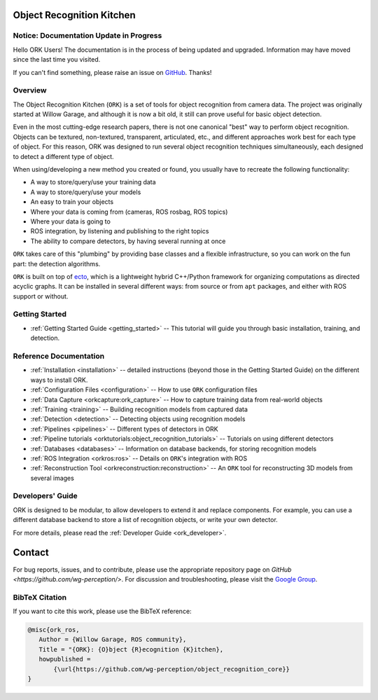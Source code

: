.. _index:

################################################################################
Object Recognition Kitchen
################################################################################


--------------------------------------------------------------------------------
Notice: Documentation Update in Progress
--------------------------------------------------------------------------------

Hello ORK Users! The documentation is in the process of being updated and
upgraded. Information may have moved since the last time you visited.

If you can't find something, please raise an issue on
`GitHub <https://github.com/wg-perception/object_recognition_core>`_. Thanks!

--------------------------------------------------------------------------------
Overview
--------------------------------------------------------------------------------

The Object Recognition Kitchen (``ORK``) is a set of tools for object
recognition from camera data. The project was originally started at Willow
Garage, and although it is now a bit old, it still can prove useful for basic
object detection.

Even in the most cutting-edge research papers, there is not one canonical "best"
way to perform object recognition. Objects can be textured, non-textured,
transparent, articulated, etc., and different approaches work best for each type
of object. For this reason, ORK was designed to run several object recognition
techniques simultaneously, each designed to detect a different type of object.

When using/developing a new method you created or found, you usually have
to recreate the following functionality:

- A way to store/query/use your training data
- A way to store/query/use your models
- An easy to train your objects
- Where your data is coming from (cameras, ROS rosbag, ROS topics)
- Where your data is going to
- ROS integration, by listening and publishing to the right topics
- The ability to compare detectors, by having several running at once

``ORK`` takes care of this "plumbing" by providing base classes and a flexible
infrastructure, so you can work on the fun part: the detection algorithms.

``ORK`` is built on top of `ecto <http://plasmodic.github.com/ecto>`_,
which is a lightweight hybrid C++/Python framework for organizing computations
as directed acyclic graphs. It can be installed in several different ways: from
source or from ``apt`` packages, and either with ROS support or without.

--------------------------------------------------------------------------------
Getting Started
--------------------------------------------------------------------------------

- :ref:`Getting Started Guide <getting_started>` -- This tutorial will guide you
  through basic installation, training, and detection.

--------------------------------------------------------------------------------
Reference Documentation
--------------------------------------------------------------------------------

- :ref:`Installation <installation>`
  -- detailed instructions (beyond those in the Getting Started Guide)
  on the different ways to install ORK.
- :ref:`Configuration Files <configuration>`
  -- How to use ``ORK`` configuration files
- :ref:`Data Capture <orkcapture:ork_capture>`
  -- How to capture training data from real-world objects
- :ref:`Training <training>`
  -- Building recognition models from captured data
- :ref:`Detection <detection>`
  -- Detecting objects using recognition models
- :ref:`Pipelines <pipelines>`
  -- Different types of detectors in ORK
- :ref:`Pipeline tutorials <orktutorials:object_recognition_tutorials>`
  -- Tutorials on using different detectors
- :ref:`Databases <databases>`
  -- Information on database backends, for storing recognition models
- :ref:`ROS Integration <orkros:ros>`
  -- Details on ``ORK``'s integration with ROS
- :ref:`Reconstruction Tool <orkreconstruction:reconstruction>`
  -- An ``ORK`` tool for reconstructing 3D models from several images

--------------------------------------------------------------------------------
Developers' Guide
--------------------------------------------------------------------------------

ORK is designed to be modular, to allow developers to extend it and replace
components. For example, you can use a different database backend to store
a list of recognition objects, or write your own detector.

For more details, please read the :ref:`Developer Guide <ork_developer>`.

################################################################################
Contact
################################################################################

For bug reports, issues, and to contribute, please use the appropriate
repository page on `GitHub <https://github.com/wg-perception/>`. For discussion
and troubleshooting, please visit the
`Google Group <https://groups.google.com/forum/#!forum/object-recognition-kitchen>`_.

--------------------------------------------------------------------------------
BibTeX Citation
--------------------------------------------------------------------------------

If you want to cite this work, please use the BibTeX reference:

.. code-block:: latex

   @misc{ork_ros,
      Author = {Willow Garage, ROS community},
      Title = "{ORK}: {O}bject {R}ecognition {K}itchen},
      howpublished =
          {\url{https://github.com/wg-perception/object_recognition_core}}
   }